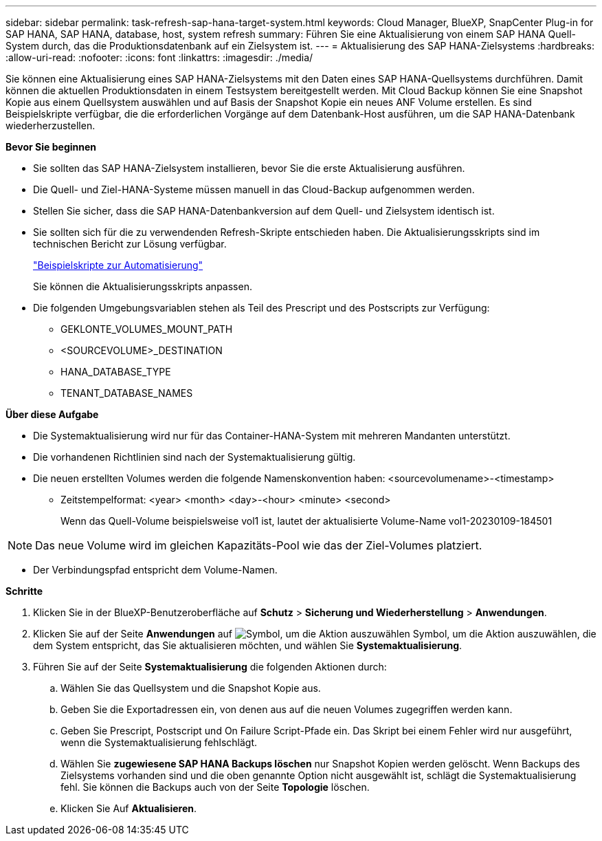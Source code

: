 ---
sidebar: sidebar 
permalink: task-refresh-sap-hana-target-system.html 
keywords: Cloud Manager, BlueXP, SnapCenter Plug-in for SAP HANA, SAP HANA, database, host, system refresh 
summary: Führen Sie eine Aktualisierung von einem SAP HANA Quell-System durch, das die Produktionsdatenbank auf ein Zielsystem ist. 
---
= Aktualisierung des SAP HANA-Zielsystems
:hardbreaks:
:allow-uri-read: 
:nofooter: 
:icons: font
:linkattrs: 
:imagesdir: ./media/


[role="lead"]
Sie können eine Aktualisierung eines SAP HANA-Zielsystems mit den Daten eines SAP HANA-Quellsystems durchführen. Damit können die aktuellen Produktionsdaten in einem Testsystem bereitgestellt werden. Mit Cloud Backup können Sie eine Snapshot Kopie aus einem Quellsystem auswählen und auf Basis der Snapshot Kopie ein neues ANF Volume erstellen. Es sind Beispielskripte verfügbar, die die erforderlichen Vorgänge auf dem Datenbank-Host ausführen, um die SAP HANA-Datenbank wiederherzustellen.

*Bevor Sie beginnen*

* Sie sollten das SAP HANA-Zielsystem installieren, bevor Sie die erste Aktualisierung ausführen.
* Die Quell- und Ziel-HANA-Systeme müssen manuell in das Cloud-Backup aufgenommen werden.
* Stellen Sie sicher, dass die SAP HANA-Datenbankversion auf dem Quell- und Zielsystem identisch ist.
* Sie sollten sich für die zu verwendenden Refresh-Skripte entschieden haben. Die Aktualisierungsskripts sind im technischen Bericht zur Lösung verfügbar.
+
https://docs.netapp.com/us-en/netapp-solutions-sap/lifecycle/sc-copy-clone-automation-example-scripts.html#script-sc-system-refresh-sh["Beispielskripte zur Automatisierung"]

+
Sie können die Aktualisierungsskripts anpassen.

* Die folgenden Umgebungsvariablen stehen als Teil des Prescript und des Postscripts zur Verfügung:
+
** GEKLONTE_VOLUMES_MOUNT_PATH
** <SOURCEVOLUME>_DESTINATION
** HANA_DATABASE_TYPE
** TENANT_DATABASE_NAMES




*Über diese Aufgabe*

* Die Systemaktualisierung wird nur für das Container-HANA-System mit mehreren Mandanten unterstützt.
* Die vorhandenen Richtlinien sind nach der Systemaktualisierung gültig.
* Die neuen erstellten Volumes werden die folgende Namenskonvention haben: <sourcevolumename>-<timestamp>
+
** Zeitstempelformat: <year> <month> <day>-<hour> <minute> <second>
+
Wenn das Quell-Volume beispielsweise vol1 ist, lautet der aktualisierte Volume-Name vol1-20230109-184501






NOTE: Das neue Volume wird im gleichen Kapazitäts-Pool wie das der Ziel-Volumes platziert.

* Der Verbindungspfad entspricht dem Volume-Namen.


*Schritte*

. Klicken Sie in der BlueXP-Benutzeroberfläche auf *Schutz* > *Sicherung und Wiederherstellung* > *Anwendungen*.
. Klicken Sie auf der Seite *Anwendungen* auf image:icon-action.png["Symbol, um die Aktion auszuwählen"] Symbol, um die Aktion auszuwählen, die dem System entspricht, das Sie aktualisieren möchten, und wählen Sie *Systemaktualisierung*.
. Führen Sie auf der Seite *Systemaktualisierung* die folgenden Aktionen durch:
+
.. Wählen Sie das Quellsystem und die Snapshot Kopie aus.
.. Geben Sie die Exportadressen ein, von denen aus auf die neuen Volumes zugegriffen werden kann.
.. Geben Sie Prescript, Postscript und On Failure Script-Pfade ein. Das Skript bei einem Fehler wird nur ausgeführt, wenn die Systemaktualisierung fehlschlägt.
.. Wählen Sie *zugewiesene SAP HANA Backups löschen* nur Snapshot Kopien werden gelöscht. Wenn Backups des Zielsystems vorhanden sind und die oben genannte Option nicht ausgewählt ist, schlägt die Systemaktualisierung fehl. Sie können die Backups auch von der Seite *Topologie* löschen.
.. Klicken Sie Auf *Aktualisieren*.



